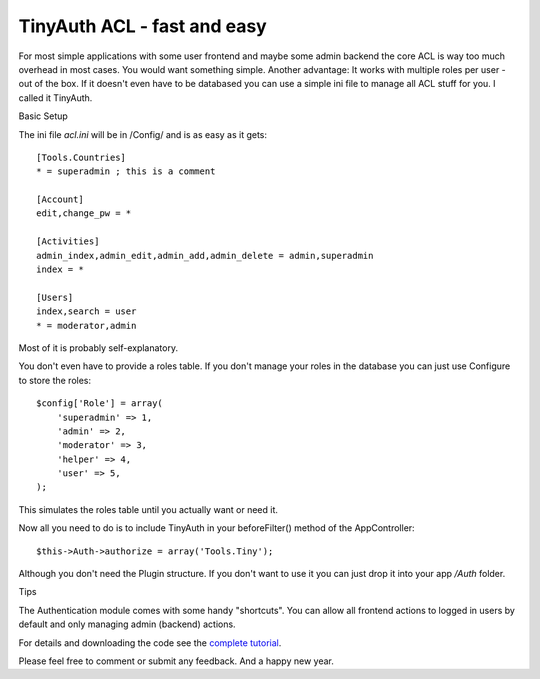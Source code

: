 TinyAuth ACL - fast and easy
============================

For most simple applications with some user frontend and maybe some
admin backend the core ACL is way too much overhead in most cases. You
would want something simple. Another advantage: It works with multiple
roles per user - out of the box. If it doesn't even have to be
databased you can use a simple ini file to manage all ACL stuff for
you. I called it TinyAuth.

Basic Setup

The ini file `acl.ini` will be in /Config/ and is as easy as it gets:

::

    [Tools.Countries]
    * = superadmin ; this is a comment
     
    [Account]
    edit,change_pw = *
     
    [Activities]
    admin_index,admin_edit,admin_add,admin_delete = admin,superadmin
    index = *
     
    [Users]
    index,search = user
    * = moderator,admin

Most of it is probably self-explanatory.

You don't even have to provide a roles table. If you don't manage your
roles in the database you can just use Configure to store the roles:

::

    $config['Role'] = array(
        'superadmin' => 1,
        'admin' => 2,
        'moderator' => 3,
        'helper' => 4,
        'user' => 5,
    );

This simulates the roles table until you actually want or need it.

Now all you need to do is to include TinyAuth in your beforeFilter()
method of the AppController:

::

    $this->Auth->authorize = array('Tools.Tiny');

Although you don't need the Plugin structure. If you don't want to use
it you can just drop it into your app `/Auth` folder.

Tips

The Authentication module comes with some handy "shortcuts". You can
allow all frontend actions to logged in users by default and only
managing admin (backend) actions.

For details and downloading the code see the `complete tutorial`_.

Please feel free to comment or submit any feedback. And a happy new
year.


.. _complete tutorial: http://www.dereuromark.de/2011/12/18/tinyauth-the-fastest-and-easiest-authorization-for-cake2/

.. author:: euromark
.. categories:: articles, tutorials
.. tags:: Auth,authentication,Tutorials

